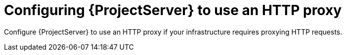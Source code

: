 :_mod-docs-content-type: CONCEPT

[id="configuring-{project-context}-server-to-use-an-http-proxy"]
= Configuring {ProjectServer} to use an HTTP proxy

Configure {ProjectServer} to use an HTTP proxy if your infrastructure requires proxying HTTP requests.
